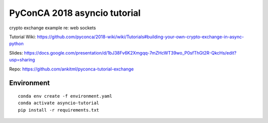 *****************************
PyConCA 2018 asyncio tutorial
*****************************

crypto exchange example re: web sockets

Tutorial Wiki: https://github.com/pyconca/2018-wiki/wiki/Tutorials#building-your-own-crypto-exchange-in-async-python

Slides: https://docs.google.com/presentation/d/1bJ38Fv6K2Xmgqq-7mZHcWT39wo_P0sfThGt2R-QkcHs/edit?usp=sharing

Repo: https://github.com/ankitml/pyconca-tutorial-exchange


Environment
===========

::

  conda env create -f environment.yaml
  conda activate asyncio-tutorial
  pip install -r requirements.txt
